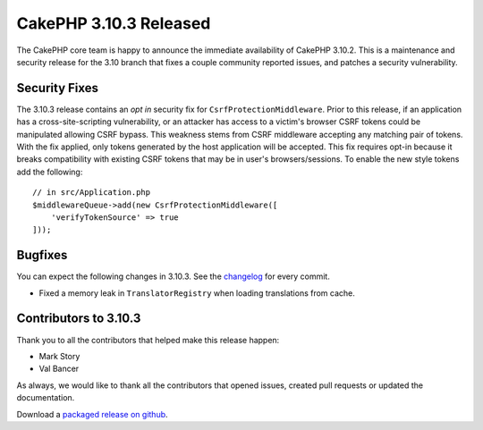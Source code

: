 CakePHP 3.10.3 Released
=======================

The CakePHP core team is happy to announce the immediate availability of CakePHP
3.10.2. This is a maintenance and security release for the 3.10 branch that
fixes a couple community reported issues, and patches a security vulnerability.

Security Fixes
--------------

The 3.10.3 release contains an *opt in* security fix for
``CsrfProtectionMiddleware``. Prior to this release, if an application has
a cross-site-scripting vulnerability, or an attacker has access to a victim's browser
CSRF tokens could be manipulated allowing CSRF bypass. This weakness stems from
CSRF middleware accepting any matching pair of tokens. With the fix applied,
only tokens generated by the host application will be accepted. This fix
requires opt-in because it breaks compatibility with existing CSRF tokens that
may be in user's browsers/sessions. To enable the new style tokens add the
following::

    // in src/Application.php
    $middlewareQueue->add(new CsrfProtectionMiddleware([
        'verifyTokenSource' => true
    ]));

Bugfixes
--------

You can expect the following changes in 3.10.3. See the `changelog
<https://github.com/cakephp/cakephp/compare/3.10.2...3.10.3>`_ for every commit.

* Fixed a memory leak in ``TranslatorRegistry`` when loading translations from
  cache.

Contributors to 3.10.3
----------------------

Thank you to all the contributors that helped make this release happen:

* Mark Story
* Val Bancer

As always, we would like to thank all the contributors that opened issues,
created pull requests or updated the documentation.

Download a `packaged release on github
<https://github.com/cakephp/cakephp/releases>`_.

.. author:: markstory
.. categories:: security, release, news
.. tags:: security, release, news
